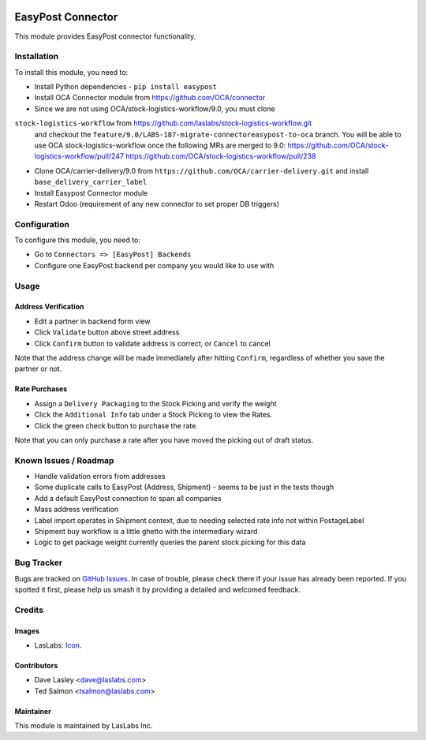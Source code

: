 .. image:: https://img.shields.io/badge/license-AGPL--3-blue.svg
   :target: http://www.gnu.org/licenses/agpl-3.0-standalone.html
   :alt: License: AGPL-3

==================
EasyPost Connector
==================

This module provides EasyPost connector functionality.


Installation
============

To install this module, you need to:

* Install Python dependencies -
  ``pip install easypost``
* Install OCA Connector module from https://github.com/OCA/connector
* Since we are not using OCA/stock-logistics-workflow/9.0, you must clone
``stock-logistics-workflow`` from https://github.com/laslabs/stock-logistics-workflow.git
  and checkout the ``feature/9.0/LABS-187-migrate-connectoreasypost-to-oca`` branch.
  You will be able to use OCA stock-logistics-workflow once the following MRs are merged to 9.0:
  https://github.com/OCA/stock-logistics-workflow/pull/247
  https://github.com/OCA/stock-logistics-workflow/pull/238
* Clone OCA/carrier-delivery/9.0 from ``https://github.com/OCA/carrier-delivery.git``
  and install ``base_delivery_carrier_label``
* Install Easypost Connector module
* Restart Odoo (requirement of any new connector to set proper DB triggers)

Configuration
=============

To configure this module, you need to:

* Go to ``Connectors => [EasyPost] Backends``
* Configure one EasyPost backend per company you would like to use with

Usage
=====

Address Verification
--------------------

* Edit a partner in backend form view
* Click ``Validate`` button above street address
* Click ``Confirm`` button to validate address is correct, or ``Cancel`` to cancel

Note that the address change will be made immediately after hitting ``Confirm``,
regardless of whether you save the partner or not.

Rate Purchases
---------------
* Assign a ``Delivery Packaging`` to the Stock Picking and verify the weight
* Click the ``Additional Info`` tab under a Stock Picking to view the Rates.
* Click the green check button to purchase the rate.

Note that you can only purchase a rate after you have moved the picking out of
draft status.


Known Issues / Roadmap
======================

* Handle validation errors from addresses
* Some duplicate calls to EasyPost (Address, Shipment) - seems to be just in the tests though
* Add a default EasyPost connection to span all companies
* Mass address verification
* Label import operates in Shipment context, due to needing selected rate info not within PostageLabel
* Shipment buy workflow is a little ghetto with the intermediary wizard
* Logic to get package weight currently queries the parent stock.picking for this data

Bug Tracker
===========

Bugs are tracked on `GitHub Issues
<https://github.com/laslabs/odoo-connector-easypost/issues>`_. In case of trouble, please
check there if your issue has already been reported. If you spotted it first,
please help us smash it by providing a detailed and welcomed feedback.


Credits
=======

Images
------

* LasLabs: `Icon <https://repo.laslabs.com/projects/TEM/repos/odoo-module_template/browse/module_name/static/description/icon.svg?raw>`_.

Contributors
------------

* Dave Lasley <dave@laslabs.com>
* Ted Salmon <tsalmon@laslabs.com>

Maintainer
----------

.. image:: https://laslabs.com/logo.png
   :alt: LasLabs Inc.
   :target: https://laslabs.com

This module is maintained by LasLabs Inc.
